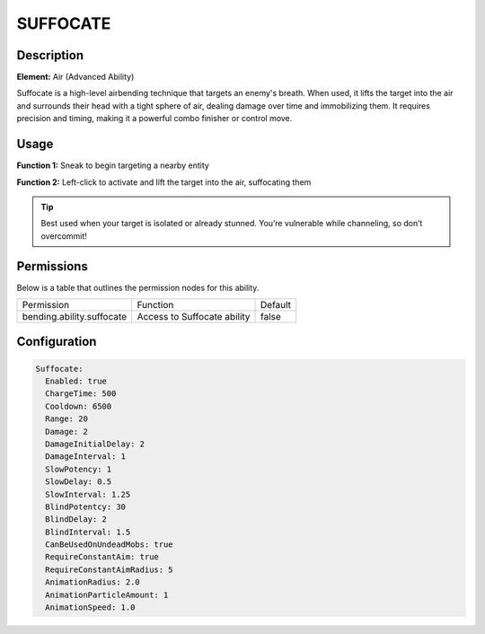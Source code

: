.. suffocate:
############
SUFFOCATE
############

Description
###########

**Element:** Air (Advanced Ability)

Suffocate is a high-level airbending technique that targets an enemy's breath. When used, it lifts the target into the air and surrounds their head with a tight sphere of air, dealing damage over time and immobilizing them. It requires precision and timing, making it a powerful combo finisher or control move.

Usage
#####

**Function 1:** Sneak to begin targeting a nearby entity

**Function 2:** Left-click to activate and lift the target into the air, suffocating them

.. tip:: Best used when your target is isolated or already stunned. You’re vulnerable while channeling, so don’t overcommit!

Permissions
###########
Below is a table that outlines the permission nodes for this ability.

+-------------------------------------+--------------------------------+---------+
| Permission                          | Function                       | Default |
+-------------------------------------+--------------------------------+---------+
| bending.ability.suffocate           | Access to Suffocate ability    | false   |
+-------------------------------------+--------------------------------+---------+

Configuration
#############

.. code:: YAML

    Suffocate:
      Enabled: true
      ChargeTime: 500
      Cooldown: 6500
      Range: 20
      Damage: 2
      DamageInitialDelay: 2
      DamageInterval: 1
      SlowPotency: 1
      SlowDelay: 0.5
      SlowInterval: 1.25
      BlindPotentcy: 30
      BlindDelay: 2
      BlindInterval: 1.5
      CanBeUsedOnUndeadMobs: true
      RequireConstantAim: true
      RequireConstantAimRadius: 5
      AnimationRadius: 2.0
      AnimationParticleAmount: 1
      AnimationSpeed: 1.0
